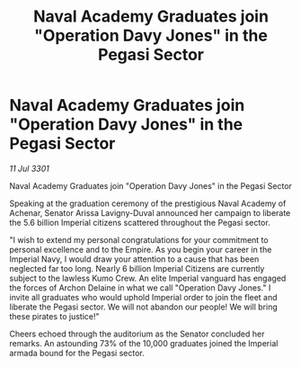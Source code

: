 :PROPERTIES:
:ID:       8114ff87-e11c-4470-acaf-3d371b2e74d2
:END:
#+title: Naval Academy Graduates join "Operation Davy Jones" in the Pegasi Sector
#+filetags: :galnet:

* Naval Academy Graduates join "Operation Davy Jones" in the Pegasi Sector

/11 Jul 3301/

Naval Academy Graduates join "Operation Davy Jones" in the Pegasi Sector 
 
Speaking at the graduation ceremony of the prestigious Naval Academy of Achenar, Senator Arissa Lavigny-Duval announced her campaign to liberate the 5.6 billion Imperial citizens scattered throughout the Pegasi sector. 

"I wish to extend my personal congratulations for your commitment to personal excellence and to the Empire. As you begin your career in the Imperial Navy, I would draw your attention to a cause that has been neglected far too long. Nearly 6 billion Imperial Citizens are currently subject to the lawless Kumo Crew. An elite Imperial vanguard has engaged the forces of Archon Delaine in what we call "Operation Davy Jones." I invite all graduates who would uphold Imperial order to join the fleet and liberate the Pegasi sector. We will not abandon our people! We will bring these pirates to justice!" 

Cheers echoed through the auditorium as the Senator concluded her remarks. An astounding 73% of the 10,000 graduates joined the Imperial armada bound for the Pegasi sector.
